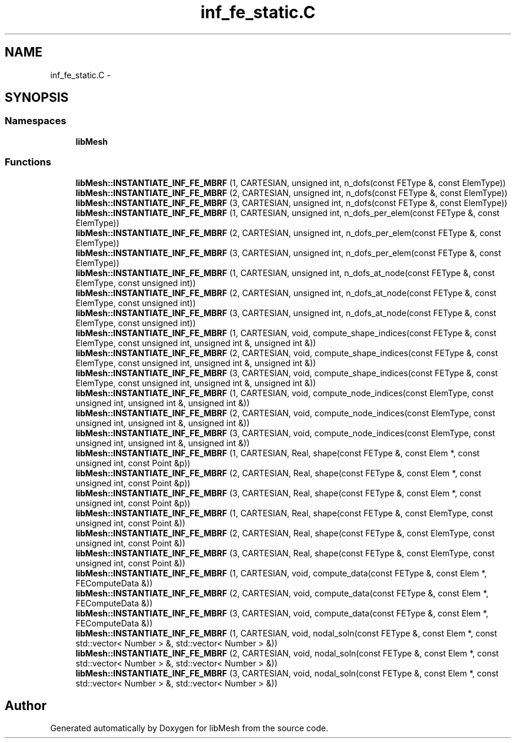 .TH "inf_fe_static.C" 3 "Tue May 6 2014" "libMesh" \" -*- nroff -*-
.ad l
.nh
.SH NAME
inf_fe_static.C \- 
.SH SYNOPSIS
.br
.PP
.SS "Namespaces"

.in +1c
.ti -1c
.RI "\fBlibMesh\fP"
.br
.in -1c
.SS "Functions"

.in +1c
.ti -1c
.RI "\fBlibMesh::INSTANTIATE_INF_FE_MBRF\fP (1, CARTESIAN, unsigned int, n_dofs(const FEType &, const ElemType))"
.br
.ti -1c
.RI "\fBlibMesh::INSTANTIATE_INF_FE_MBRF\fP (2, CARTESIAN, unsigned int, n_dofs(const FEType &, const ElemType))"
.br
.ti -1c
.RI "\fBlibMesh::INSTANTIATE_INF_FE_MBRF\fP (3, CARTESIAN, unsigned int, n_dofs(const FEType &, const ElemType))"
.br
.ti -1c
.RI "\fBlibMesh::INSTANTIATE_INF_FE_MBRF\fP (1, CARTESIAN, unsigned int, n_dofs_per_elem(const FEType &, const ElemType))"
.br
.ti -1c
.RI "\fBlibMesh::INSTANTIATE_INF_FE_MBRF\fP (2, CARTESIAN, unsigned int, n_dofs_per_elem(const FEType &, const ElemType))"
.br
.ti -1c
.RI "\fBlibMesh::INSTANTIATE_INF_FE_MBRF\fP (3, CARTESIAN, unsigned int, n_dofs_per_elem(const FEType &, const ElemType))"
.br
.ti -1c
.RI "\fBlibMesh::INSTANTIATE_INF_FE_MBRF\fP (1, CARTESIAN, unsigned int, n_dofs_at_node(const FEType &, const ElemType, const unsigned int))"
.br
.ti -1c
.RI "\fBlibMesh::INSTANTIATE_INF_FE_MBRF\fP (2, CARTESIAN, unsigned int, n_dofs_at_node(const FEType &, const ElemType, const unsigned int))"
.br
.ti -1c
.RI "\fBlibMesh::INSTANTIATE_INF_FE_MBRF\fP (3, CARTESIAN, unsigned int, n_dofs_at_node(const FEType &, const ElemType, const unsigned int))"
.br
.ti -1c
.RI "\fBlibMesh::INSTANTIATE_INF_FE_MBRF\fP (1, CARTESIAN, void, compute_shape_indices(const FEType &, const ElemType, const unsigned int, unsigned int &, unsigned int &))"
.br
.ti -1c
.RI "\fBlibMesh::INSTANTIATE_INF_FE_MBRF\fP (2, CARTESIAN, void, compute_shape_indices(const FEType &, const ElemType, const unsigned int, unsigned int &, unsigned int &))"
.br
.ti -1c
.RI "\fBlibMesh::INSTANTIATE_INF_FE_MBRF\fP (3, CARTESIAN, void, compute_shape_indices(const FEType &, const ElemType, const unsigned int, unsigned int &, unsigned int &))"
.br
.ti -1c
.RI "\fBlibMesh::INSTANTIATE_INF_FE_MBRF\fP (1, CARTESIAN, void, compute_node_indices(const ElemType, const unsigned int, unsigned int &, unsigned int &))"
.br
.ti -1c
.RI "\fBlibMesh::INSTANTIATE_INF_FE_MBRF\fP (2, CARTESIAN, void, compute_node_indices(const ElemType, const unsigned int, unsigned int &, unsigned int &))"
.br
.ti -1c
.RI "\fBlibMesh::INSTANTIATE_INF_FE_MBRF\fP (3, CARTESIAN, void, compute_node_indices(const ElemType, const unsigned int, unsigned int &, unsigned int &))"
.br
.ti -1c
.RI "\fBlibMesh::INSTANTIATE_INF_FE_MBRF\fP (1, CARTESIAN, Real, shape(const FEType &, const Elem *, const unsigned int, const Point &p))"
.br
.ti -1c
.RI "\fBlibMesh::INSTANTIATE_INF_FE_MBRF\fP (2, CARTESIAN, Real, shape(const FEType &, const Elem *, const unsigned int, const Point &p))"
.br
.ti -1c
.RI "\fBlibMesh::INSTANTIATE_INF_FE_MBRF\fP (3, CARTESIAN, Real, shape(const FEType &, const Elem *, const unsigned int, const Point &p))"
.br
.ti -1c
.RI "\fBlibMesh::INSTANTIATE_INF_FE_MBRF\fP (1, CARTESIAN, Real, shape(const FEType &, const ElemType, const unsigned int, const Point &))"
.br
.ti -1c
.RI "\fBlibMesh::INSTANTIATE_INF_FE_MBRF\fP (2, CARTESIAN, Real, shape(const FEType &, const ElemType, const unsigned int, const Point &))"
.br
.ti -1c
.RI "\fBlibMesh::INSTANTIATE_INF_FE_MBRF\fP (3, CARTESIAN, Real, shape(const FEType &, const ElemType, const unsigned int, const Point &))"
.br
.ti -1c
.RI "\fBlibMesh::INSTANTIATE_INF_FE_MBRF\fP (1, CARTESIAN, void, compute_data(const FEType &, const Elem *, FEComputeData &))"
.br
.ti -1c
.RI "\fBlibMesh::INSTANTIATE_INF_FE_MBRF\fP (2, CARTESIAN, void, compute_data(const FEType &, const Elem *, FEComputeData &))"
.br
.ti -1c
.RI "\fBlibMesh::INSTANTIATE_INF_FE_MBRF\fP (3, CARTESIAN, void, compute_data(const FEType &, const Elem *, FEComputeData &))"
.br
.ti -1c
.RI "\fBlibMesh::INSTANTIATE_INF_FE_MBRF\fP (1, CARTESIAN, void, nodal_soln(const FEType &, const Elem *, const std::vector< Number > &, std::vector< Number > &))"
.br
.ti -1c
.RI "\fBlibMesh::INSTANTIATE_INF_FE_MBRF\fP (2, CARTESIAN, void, nodal_soln(const FEType &, const Elem *, const std::vector< Number > &, std::vector< Number > &))"
.br
.ti -1c
.RI "\fBlibMesh::INSTANTIATE_INF_FE_MBRF\fP (3, CARTESIAN, void, nodal_soln(const FEType &, const Elem *, const std::vector< Number > &, std::vector< Number > &))"
.br
.in -1c
.SH "Author"
.PP 
Generated automatically by Doxygen for libMesh from the source code\&.
